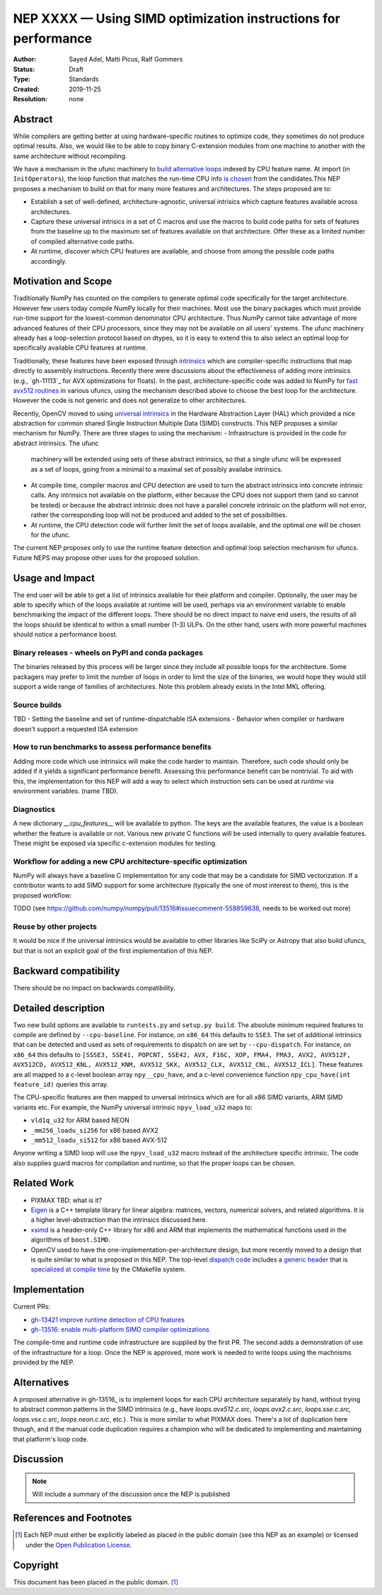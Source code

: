 ===============================================================
NEP XXXX — Using SIMD optimization instructions for performance
===============================================================

:Author: Sayed Adel, Matti Picus, Ralf Gommers
:Status: Draft
:Type: Standards
:Created: 2019-11-25
:Resolution: none


Abstract
--------

While compilers are getting better at using hardware-specific routines to
optimize code, they sometimes do not produce optimal results. Also, we would
like to be able to copy binary C-extension modules from one machine to another
with the same architecture without recompiling.

We have a mechanism in the ufunc machinery to `build alternative loops`_
indexed by CPU feature name. At import (in ``InitOperators``), the loop
function that matches the run-time CPU info `is chosen`_ from the candidates.This
NEP proposes a mechanism to build on that for many more features and
architectures.  The steps proposed are to:

- Establish a set of well-defined, architecture-agnostic, universal intrisics
  which capture features available across architectures.
- Capture these universal intrisics in a set of C macros and use the macros
  to build code paths for sets of features from the baseline up to the maximum
  set of features available on that architecture. Offer these as a limited
  number of compiled alternative code paths.
- At runtime, discover which CPU features are available, and choose from among
  the possible code paths accordingly.


Motivation and Scope
--------------------

Traditionally NumPy has counted on the compilers to generate optimal code
specifically for the target architecture.
However few users today compile NumPy locally for their machines. Most use the
binary packages which must provide run-time support for the lowest-common
denominator CPU architecture. Thus NumPy cannot take advantage of 
more advanced features of their CPU processors, since they may not be available
on all users' systems. The ufunc machinery already has a loop-selection
protocol based on dtypes, so it is easy to extend this to also select an
optimal loop for specifically available CPU features at runtime.

Traditionally, these features have been exposed through `intrinsics`_ which are
compiler-specific instructions that map directly to assembly instructions.
Recently there were discussions about the effectiveness of adding more
intrinsics (e.g., `gh-11113`_ for AVX optimizations for floats).  In the past,
architecture-specific code was added to NumPy for `fast avx512 routines`_ in
various ufuncs, using the mechanism described above to choose the best loop
for the architecture. However the code is not generic and does not generalize
to other architectures.

Recently, OpenCV moved to using `universal intrinsics`_ in the Hardware
Abstraction Layer (HAL) which provided a nice abstraction for common shared
Single Instruction Multiple Data (SIMD) constructs. This NEP proposes a similar
mechanism for NumPy. There are three stages to using the mechanism:
- Infrastructure is provided in the code for abstract intrinsics. The ufunc
  machinery will be extended using sets of these abstract intrinsics, so that
  a single ufunc will be expressed as a set of loops, going from a minimal to
  a maximal set of possibly availabe intrinsics.
- At compile time, compiler macros and CPU detection are used to turn the
  abstract intrinsics into concrete intrinsic calls. Any intrinsics not
  available on the platform, either because the CPU does not support them
  (and so cannot be tested) or because the abstract intrinsic does not have a
  parallel concrete intrinsic on the platform will not error, rather the
  corresponding loop will not be produced and added to the set of
  possibilities.
- At runtime, the CPU detection code will further limit the set of loops
  available, and the optimal one will be chosen for the ufunc.

The current NEP proposes only to use the runtime feature detection and optimal
loop selection mechanism for ufuncs. Future NEPS may propose other uses for the
proposed solution.

Usage and Impact
----------------

The end user will be able to get a list of intrinsics available for their
platform and compiler. Optionally,
the user may be able to specify which of the loops available at runtime will be
used, perhaps via an environment variable to enable benchmarking the impact of
the different loops. There should be no direct impact to naive end users, the
results of all the loops should be identical to within a small number (1-3)
ULPs. On the other hand, users with more powerful machines should notice a
performance boost.

Binary releases - wheels on PyPI and conda packages
```````````````````````````````````````````````````

The binaries released by this process will be larger since they include all
possible loops for the architecture. Some packagers may prefer to limit the
number of loops in order to limit the size of the binaries, we would hope they
would still support a wide range of families of architectures. Note this
problem already exists in the Intel MKL offering.

Source builds
`````````````
TBD
- Setting the baseline and set of runtime-dispatchable ISA extensions
- Behavior when compiler or hardware doesn't support a requested ISA extension


How to run benchmarks to assess performance benefits
````````````````````````````````````````````````````

Adding more code which use intrinsics will make the code harder to maintain.
Therefore, such code should only be added if it yields a significant
performance benefit. Assessing this performance benefit can be nontrivial.
To aid with this, the implementation for this NEP will add a way to select
which instruction sets can be used at *runtime* via environment variables.
(name TBD).


Diagnostics
```````````

A new dictionary `__cpu_features__` will be available to python. The keys are
the available features, the value is a boolean whether the feature is available
or not. Various new private
C functions will be used internally to query available features. These
might be exposed via specific c-extension modules for testing.


Workflow for adding a new CPU architecture-specific optimization
````````````````````````````````````````````````````````````````

NumPy will always have a baseline C implementation for any code that may be
a candidate for SIMD vectorization.  If a contributor wants to add SIMD
support for some architecture (typically the one of most interest to them),
this is the proposed workflow:

TODO (see https://github.com/numpy/numpy/pull/13516#issuecomment-558859638,
needs to be worked out more)

Reuse by other projects
```````````````````````

It would be nice if the universal intrinsics would be available to other
libraries like SciPy or Astropy that also build ufuncs, but that is not an
explicit goal of the first implementation of this NEP.

Backward compatibility
----------------------

There should be no impact on backwards compatibility.


Detailed description
--------------------

Two new build options are available to ``runtests.py`` and ``setup.py build``.
The absolute minimum required features to compile are defined by
``--cpu-baseline``.  For instance, on ``x86_64`` this defaults to ``SSE3``. The
set of additional intrinsics that can be detected and used as sets of
requirements to dispatch on are set by ``--cpu-dispatch``. For instance, on
``x86_64`` this defaults to ``[SSSE3, SSE41, POPCNT, SSE42, AVX, F16C, XOP,
FMA4, FMA3, AVX2, AVX512F, AVX512CD, AVX512_KNL, AVX512_KNM, AVX512_SKX,
AVX512_CLX, AVX512_CNL, AVX512_ICL]``. These features are all mapped to a
c-level boolean array ``npy__cpu_have``, and a c-level convenience function
``npy_cpu_have(int feature_id)`` queries this array.

The CPU-specific features are then mapped to unversal intrinsics which are
for all x86 SIMD variants, ARM SIMD variants etc. For example, the
NumPy universal intrinsic ``npyv_load_u32`` maps to:

*  ``vld1q_u32`` for ARM based NEON
* ``_mm256_loadu_si256`` for x86 based AVX2 
* ``_mm512_loadu_si512`` for x86 based AVX-512

Anyone writing a SIMD loop will use the ``npyv_load_u32`` macro instead of the
architecture specific intrinsic. The code also supplies guard macros for
compilation and runtime, so that the proper loops can be chosen.

Related Work
------------

- PIXMAX TBD: what is it?
- `Eigen`_ is a C++ template library for linear algebra: matrices, vectors,
  numerical solvers, and related algorithms. It is a higher level-abstraction
  than the intrinsics discussed here.
- `xsimd`_ is a header-only C++ library for x86 and ARM that implements the
  mathematical functions used in the algorithms of ``boost.SIMD``.
- OpenCV used to have the one-implementation-per-architecture design, but more
  recently moved to a design that is quite similar to what is proposed in this
  NEP. The top-level `dispatch code`_ includes a `generic header`_ that is
  `specialized at compile time`_ by the CMakefile system.


Implementation
--------------

Current PRs:

- `gh-13421 improve runtime detection of CPU features <https://github.com/numpy/numpy/pull/13421>`_
- `gh-13516: enable multi-platform SIMD compiler optimizations <https://github.com/numpy/numpy/pull/13516>`_

The compile-time and runtime code infrastructure are supplied by the first PR.
The second adds a demonstration of use of the infrastructure for a loop. Once
the NEP is approved, more work is needed to write loops using the machnisms
provided by the NEP.

Alternatives
------------

A proposed alternative in gh-13516_ is to implement loops for each CPU
architecture separately by hand, without trying to abstract common patterns in
the SIMD intrinsics (e.g., have `loops.avx512.c.src`, `loops.avx2.c.src`,
`loops.sse.c.src`, `loops.vsx.c.src`, `loops.neon.c.src`, etc.). This is more
similar to what PIXMAX does. There's a lot of duplication here though, and it
the manual code duplication requires a champion who will be dedicated to
implementing and maintaining that platform's loop code.


Discussion
----------

.. note::
    Will include a summary of the discussion once the NEP is published

References and Footnotes
------------------------

.. _`build alternative loops`: https://github.com/numpy/numpy/blob/v1.17.4/numpy/core/code_generators/generate_umath.py#L50
.. _`is chosen`: https://github.com/numpy/numpy/blob/v1.17.4/numpy/core/code_generators/generate_umath.py#L1038
.. _`gh-11113"`: https://github.com/numpy/numpy/pull/11113
.. _`fast avx512 routines`: https://github.com/numpy/numpy/pulls?q=is%3Apr+avx512+is%3Aclosed

.. [1] Each NEP must either be explicitly labeled as placed in the public domain (see
   this NEP as an example) or licensed under the `Open Publication License`_.

.. _Open Publication License: https://www.opencontent.org/openpub/

.. _`xsimd`: https://xsimd.readthedocs.io/en/latest/
.. _`Eigen`: http://eigen.tuxfamily.org/index.php?title=Main_Page
.. _`dispatch code`: https://github.com/opencv/opencv/blob/4.1.2/modules/core/src/arithm.dispatch.cpp
.. _`generic header`: https://github.com/opencv/opencv/blob/4.1.2/modules/core/src/arithm.simd.hpp
.. _`specialized at compile time`: https://github.com/opencv/opencv/blob/4.1.2/modules/core/CMakeLists.txt#L3-#L13
.. _`intrinsics`: https://software.intel.com/en-us/cpp-compiler-developer-guide-and-reference-intrinsics
.. _`universal intrinsics`: https://docs.opencv.org/master/df/d91/group__core__hal__intrin.html

Copyright
---------

This document has been placed in the public domain. [1]_
